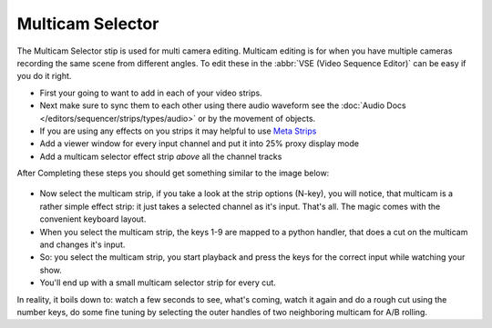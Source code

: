 
*****************
Multicam Selector
*****************

The Multicam Selector stip is used for multi camera editing.
Multicam editing is for when you have multiple cameras recording the same scene from different angles.
To edit these in the :abbr:`VSE (Video Sequence Editor)` can be easy if you do it right.

- First your going to want to add in each of your video strips.
- Next make sure to sync them to each other using there audio waveform see the 
  :doc:`Audio Docs </editors/sequencer/strips/types/audio>` or by the movement of objects.
- If you are using any effects on you strips it may helpful to use
  `Meta Strips <https://www.blender.org/manual/editors/sequencer/usage.html#meta-strips>`_
- Add a viewer window for every input channel and put it into 25% proxy display mode
- Add a multicam selector effect strip *above* all the channel tracks

After Completing these steps you should get something similar to the image below:

.. figure:: /images/editors_sequencer_stips_mulitcam.png


- Now select the multicam strip, if you take a look at the strip options (N-key), you will notice,
  that multicam is a rather simple effect strip: it just takes a selected channel as it's input.
  That's all. The magic comes with the convenient keyboard layout.
- When you select the multicam strip, the keys 1-9 are mapped to a python handler,
  that does a cut on the multicam and changes it's input.
- So: you select the multicam strip,
  you start playback and press the keys for the correct input while watching your show.
- You'll end up with a small multicam selector strip for every cut.

In reality, it boils down to: watch a few seconds to see, what's coming,
watch it again and do a rough cut using the number keys,
do some fine tuning by selecting the outer handles of two neighboring multicam for A/B rolling.
